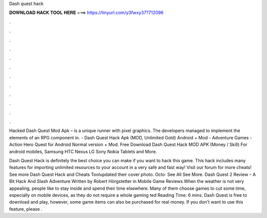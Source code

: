 Dash quest hack



𝐃𝐎𝐖𝐍𝐋𝐎𝐀𝐃 𝐇𝐀𝐂𝐊 𝐓𝐎𝐎𝐋 𝐇𝐄𝐑𝐄 ===> https://tinyurl.com/y3fwxy37?712096



.



.



.



.



.



.



.



.



.



.



.



.

Hacked Dash Quest Mod Apk – is a unique runner with pixel graphics. The developers managed to implement the elements of an RPG component in. - Dash Quest Hack Apk (MOD, Unlimited Gold) Android + Mod - Adventure Games - Action Hero Quest for Android Normal version + Mod. Free Download Dash Quest Hack MOD APK (Money / Skill) For android mobiles, Samsung HTC Nexus LG Sony Nokia Tablets and More.

Dash Quest Hack is definitely the best choice you can make if you want to hack this game. This hack includes many features for importing unlimited resources to your account in a very safe and fast way! Visit our forum for more cheats! See more Dash Quest Hack and Cheats Toolupdated their cover photo. Octo· See All See More. Dash Quest 2 Review – A Bit Hack And Slash Adventure Written by Robert Hörgstetter in Mobile Game Reviews When the weather is not very appealing, people like to stay inside and spend their time elsewhere. Many of them choose games to cut some time, especially on mobile devices, as they do not require a whole gaming ted Reading Time: 6 mins. Dash Quest is free to download and play, however, some game items can also be purchased for real money. If you don't want to use this feature, please .
